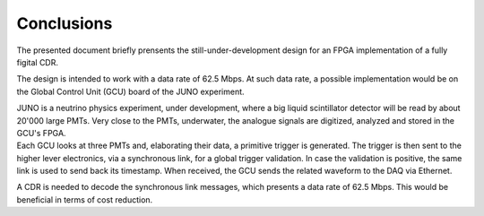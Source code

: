 ===========
Conclusions
===========

The presented document briefly prensents the still-under-development design for an FPGA implementation of a fully figital CDR.

The design is intended to work with a data rate of 62.5 Mbps. At such data rate, a possible implementation would be on the Global Control Unit (GCU) board of the JUNO experiment.

| JUNO is a neutrino physics experiment, under development, where a big liquid scintillator detector will be read by about 20'000 large PMTs. Very close to the PMTs, underwater, the analogue signals are digitized, analyzed and stored in the GCU's FPGA.
| Each GCU looks at three PMTs and, elaborating their data, a primitive trigger is generated. The trigger is then sent to the higher lever electronics, via a synchronous link, for a global trigger validation. In case the validation is positive, the same link is used to send back its timestamp. When received, the GCU sends the related waveform to the DAQ via Ethernet.

A CDR is needed to decode the synchronous link messages, which presents a data rate of 62.5 Mbps. This would be beneficial in terms of cost reduction. 
